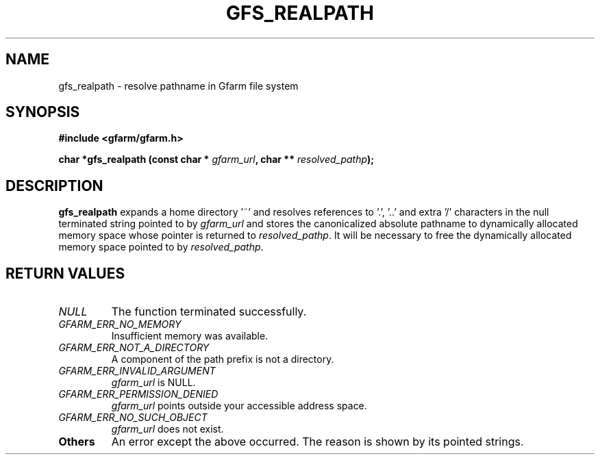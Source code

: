 .\" This manpage has been automatically generated by docbook2man 
.\" from a DocBook document.  This tool can be found at:
.\" <http://shell.ipoline.com/~elmert/comp/docbook2X/> 
.\" Please send any bug reports, improvements, comments, patches, 
.\" etc. to Steve Cheng <steve@ggi-project.org>.
.TH "GFS_REALPATH" "3" "30 September 2003" "Gfarm" ""

.SH NAME
gfs_realpath \- resolve pathname in Gfarm file system
.SH SYNOPSIS
.sp
\fB#include <gfarm/gfarm.h>
.sp
char *gfs_realpath (const char * \fIgfarm_url\fB, char ** \fIresolved_pathp\fB);
\fR
.SH "DESCRIPTION"
.PP
\fBgfs_realpath\fR expands a home directory '~'
and resolves references to '.', '..' and extra '/' characters in the
null terminated string pointed to by \fIgfarm_url\fR
and stores the canonicalized absolute pathname to dynamically
allocated memory space whose pointer is returned to
\fIresolved_pathp\fR.  It will be necessary to free
the dynamically allocated memory space pointed to by
\fIresolved_pathp\fR.
.SH "RETURN VALUES"
.TP
\fB\fINULL\fB\fR
The function terminated successfully.
.TP
\fB\fIGFARM_ERR_NO_MEMORY\fB\fR
Insufficient memory was available.
.TP
\fB\fIGFARM_ERR_NOT_A_DIRECTORY\fB\fR
A component of the path prefix is not a directory.
.TP
\fB\fIGFARM_ERR_INVALID_ARGUMENT\fB\fR
\fIgfarm_url\fR is NULL.
.TP
\fB\fIGFARM_ERR_PERMISSION_DENIED\fB\fR
\fIgfarm_url\fR points outside your accessible
address space.
.TP
\fB\fIGFARM_ERR_NO_SUCH_OBJECT\fB\fR
\fIgfarm_url\fR does not exist.
.TP
\fBOthers\fR
An error except the above occurred.  The reason is shown by its
pointed strings.
